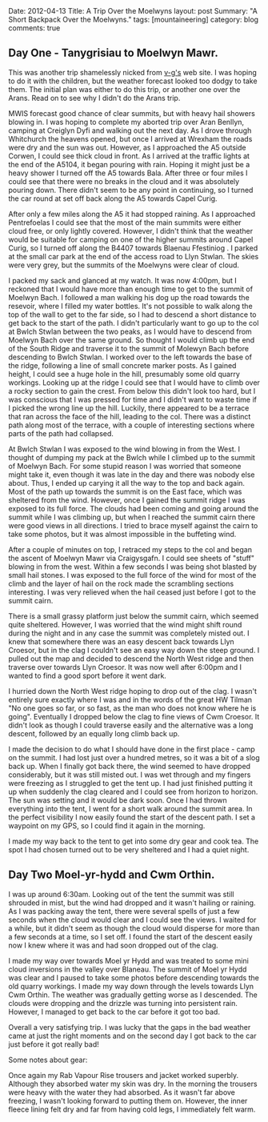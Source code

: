 #+STARTUP: showall indent
#+STARTUP: hidestars
#+OPTIONS: H:3 num:nil tags:nil toc:nil timestamps:nil
#+BEGIN_HTML

Date: 2012-04-13
Title: A Trip Over the Moelwyns
layout: post
Summary: "A Short Backpack Over the Moelwyns."
tags: [mountaineering]
category: blog
comments: true

#+END_HTML


** Day One - Tanygrisiau to Moelwyn Mawr.
This was another trip shamelessly nicked from [[http://v-g.me.uk/Trips/T0863/T0863.htm][v-g's]] web site. I was
hoping to do it with the children, but the weather forecast looked too
dodgy to take them. The initial plan was either to do this trip, or
another one over the Arans. Read on to see why I didn't do the Arans
trip.

#+BEGIN_HTML
<div class="photofloatr">
<a class="fancybox-thumb" rel="fancybox-thumb" title="Moelwyn Mawr from Llyn Stwlan." href="/images/2012-04_moelwyns/DSCF2320.JPG"><img
 width="200" alt="Moelwyn Mawr from Llyn Stwlan." title="Moelwyn Mawr from Llyn Stwlan." src="/images/2012-04_moelwyns/thumb.DSCF2320.JPG" /></a>

</div>
#+END_HTML


MWIS forecast good chance of clear summits, but with heavy hail
showers blowing in. I was hoping to complete my aborted trip over Aran
Benllyn, camping at Creiglyn Dyfi and walking out the next day. As I
drove through Whitchurch the heavens opened, but once I arrived at
Wrexham the roads were dry and the sun was out. However, as I
approached the A5 outside Corwen, I could see thick cloud in front. As
I arrived at the traffic lights at the end of the A5104, it began
pouring with rain. Hoping it might just be a heavy shower I turned off
the A5 towards Bala. After three or four miles I could see that there
were no breaks in the cloud and it was absolutely pouring down. There
didn't seem to be any point in continuing, so I turned the car round
at set off back along the A5 towards Capel Curig.

#+BEGIN_HTML
<div class="photofloatl">
<a class="fancybox-thumb" rel="fancybox-thumb" title="Giant hole in Moelwyn Mawr." href="/images/2012-04_moelwyns/DSCF2329.JPG"><img
 width="200" alt="Giant hole in Moelwyn Mawr." title="Giant hole in Moelwyn Mawr." src="/images/2012-04_moelwyns/thumb.DSCF2329.JPG" /></a>

</div>
#+END_HTML


After only a few miles along the A5 it had stopped raining. As I
approached Pentrefoelas I could see that the most of the main summits
were either cloud free, or only lightly covered. However, I didn't
think that the weather would be suitable for camping on one of the
higher summits around Capel Curig, so I turned off along the B4407
towards Blaenau Ffestiniog . I parked at the small car park at the end
of the access road to Llyn Stwlan. The skies were very grey, but the
summits of the Moelwyns were clear of cloud.

#+BEGIN_HTML
<div class="photofloatr">
<a class="fancybox-thumb" rel="fancybox-thumb" title="Moelwyn Mawr. Terrace at bottom." href="/images/2012-04_moelwyns/DSCF2330.JPG"><img
 width="200" alt="Moelwyn Mawr. Terrace at bottom." title="Moelwyn Mawr. Terrace at bottom." src="/images/2012-04_moelwyns/thumb.DSCF2330.JPG" /></a>

</div>
#+END_HTML


I packed my sack and glanced at my watch. It was now 4:00pm, but I
reckoned that I would have more than enough time to get to the summit
of Moelwyn Bach. I followed a man walking his dog up the road towards
the resevoir, where I filled my water bottles. It's not possible to
walk along the top of the wall to get to the far side, so I had to
descend a short distance to get back to the start of the path. I
didn't particularly want to go up to the col at Bwlch Stwlan between
the two peaks, as I would have to descend from Moelwyn Bach over the
same ground. So thought I would climb up the end of the South Ridge
and traverse it to the summit of Molewyn Bach before descending to
Bwlch Stwlan. I worked over to the left towards the base of the ridge,
following a line of small concrete marker posts. As I gained height, I
could see a huge hole in the hill, presumably some old quarry
workings. Looking up at the ridge I could see that I would have to
climb over a rocky section to gain the crest. From below this didn't
look too hard, but I was conscious that I was pressed for time and I
didn't want to waste time if I picked the wrong line up the
hill. Luckily, there appeared to be a terrace that ran across the face
of the hill, leading to the col. There was a distinct path along most
of the terrace, with a couple of interesting sections where parts
of the path had collapsed.

#+BEGIN_HTML
<div class="photofloatl">
<a class="fancybox-thumb" rel="fancybox-thumb" title="Moelwyn Mawr Summit." href="/images/2012-04_moelwyns/DSCF2332.JPG"><img
 width="200" alt="Moelwyn Mawr Summit." title="Moelwyn Mawr Summit." src="/images/2012-04_moelwyns/thumb.DSCF2332.JPG" /></a>

</div>
#+END_HTML


At Bwlch Stwlan I was exposed to the wind blowing in from the West. I
thought of dumping my pack at the Bwlch while I climbed up to the
summit of Moelwyn Bach. For some stupid reason I was worried that
someone might take it, even though it was late in the day and there
was nobody else about. Thus, I ended up carying it all the way to the
top and back again. Most of the path up towards the summit is on the
East face, which was sheltered from the wind. However, once I gained
the summit ridge I was exposed to its full force. The clouds had been
coming and going around the summit while I was climbing up, but when I
reached the summit cairn there were good views in all directions. I
tried to brace myself against the cairn to take some photos, but it
was almost impossible in the buffeting wind.

After a couple of minutes on top, I retraced my steps to the col and
began the ascent of Moelwyn Mawr via Craigysgafn. I could see sheets
of "stuff" blowing in from the west. Within a few seconds I was being
shot blasted by small hail stones. I was exposed to the full force of
the wind for most of the climb and the layer of hail on the rock made
the scrambling sections interesting. I was very relieved when the hail
ceased just before I got to the summit cairn.

#+BEGIN_HTML
<div class="photofloatr">
<a class="fancybox-thumb" rel="fancybox-thumb" title="Tremadoc Bay from Moelwyn Mawr." href="/images/2012-04_moelwyns/20120410_173725.jpg"><img
 width="200" alt="Tremadoc Bay from Moelwyn Mawr." title="Tremadoc Bay from Moelwyn Mawr." src="/images/2012-04_moelwyns/thumb.20120410_173725.jpg" /></a>

</div>
#+END_HTML


There is a small grassy platform just below the summit cairn, which
seemed quite sheltered. However, I was worried that the wind might
shift round during the night and in any case the summit was completely
misted out. I knew that somewhere there was an easy descent back
towards Llyn Croesor, but in the clag I couldn't see an easy way down
the steep ground. I pulled out the map and decided to descend the
North West ridge and then traverse over towards Llyn Croesor. It was
now well after 6:00pm and I wanted to find a good sport before it went
dark.

I hurried down the North West ridge hoping to drop out of the clag. I
wasn't entirely sure exactly where I was and in the words of the great
HW Tilman "No one goes so far, or so fast, as the man who does not
know where he is going". Eventually I dropped below the clag to fine
views of Cwm Croesor. It didn't look as though I could traverse easily
and the alternative was a long descent, followed by an equally long
climb back up.

#+BEGIN_HTML
<div class="photofloatl">
<a class="fancybox-thumb" rel="fancybox-thumb" title="Summit Camp Moelwyn Bach." href="/images/2012-04_moelwyns/20120411_072659.jpg"><img
 width="200" alt="Summit Camp Moelwyn Bach." title="Summit Camp Moelwyn Bach." src="/images/2012-04_moelwyns/thumb.20120411_072659.jpg" /></a>

</div>
#+END_HTML

I made the decision to do what I should have done in the first place -
camp on the summit. I had lost just over a hundred metres, so it was a
bit of a slog back up. When I finally got back there, the wind seemed
to have dropped considerably, but it was still misted out. I was wet
through and my fingers were freezing as I struggled to get the tent
up. I had just finished putting it up when suddenly the clag cleared
and I could see from horizon to horizon. The sun was setting and it
would be dark soon. Once I had thrown everything into the tent, I went
for a short walk around the summit area. In the perfect visibility I
now easily found the start of the descent path. I set a waypoint on my
GPS, so I could find it again in the morning.

I made my way back to the tent to get into some dry gear and cook
tea. The spot I had chosen turned out to be very sheltered and I had a
quiet night.

** Day Two Moel-yr-hydd and Cwm Orthin.
I was up around 6:30am. Looking out of the tent the
summit was still shrouded in mist, but the wind had dropped and it
wasn't hailing or raining. As I was packing away the tent,
there were several spells of just a few seconds when the cloud would
clear and I could see the views. I waited for a while, but it didn't
seem as though the cloud would disperse for more than a few seconds at
a time, so I set off. I found the start of the descent easily now I
knew where it was and had soon dropped out of the clag.

#+BEGIN_HTML
<div class="photofloatr">
<a class="fancybox-thumb" rel="fancybox-thumb" title="Looking over Blaneau from Moel yr Hydd." href="/images/2012-04_moelwyns/20120411_082810.jpg"><img
 width="200" alt="Looking over Blaneau from Moel yr Hydd." title="Looking over Blaneau from Moel yr Hydd." src="/images/2012-04_moelwyns/thumb.20120411_082810.jpg" /></a>

</div>
#+END_HTML


I made my way over towards Moel yr Hydd and was treated to some mini
cloud inversions in the valley over Blaneau. The summit of Moel yr
Hydd was clear and I paused to take some photos before descending
towards the old quarry workings. I made my way down through the levels
towards Llyn Cwm Orthin. The weather was gradually getting worse as I
descended. The clouds were dropping and the drizzle was turning into
persistent rain. However, I managed to get back to the car before it
got too bad.

#+BEGIN_HTML
<div class="photofloatl">
<a class="fancybox-thumb" rel="fancybox-thumb" title="Looking over Blaneau from Moel yr Hydd." href="/images/2012-04_moelwyns/20120411_084431.jpg"><img
 width="200" alt="Looking over Blaneau from Moel yr Hydd." title="Looking over Blaneau from Moel yr Hydd." src="/images/2012-04_moelwyns/thumb.20120411_084431.jpg" /></a>

</div>
#+END_HTML

Overall a very satisfying trip. I was lucky that the gaps in the bad
weather came at just the right moments and on the second day I got
back to the car just before it got really bad!

Some notes about gear:

Once again my Rab Vapour Rise trousers and jacket worked
superbly. Although they absorbed water my skin was dry. In the morning
the trousers were heavy with the water they had absorbed. As it wasn't
far above freezing, I wasn't looking forward to putting them
on. However, the inner fleece lining felt dry and far from having cold
legs, I immediately felt warm.
